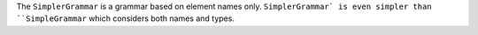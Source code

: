 The ``SimplerGrammar`` is a grammar based on element names only. ``SimplerGrammar` is even simpler than ``SimpleGrammar`` which considers both names and types.
